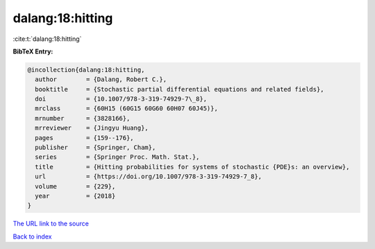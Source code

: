 dalang:18:hitting
=================

:cite:t:`dalang:18:hitting`

**BibTeX Entry:**

.. code-block:: bibtex

   @incollection{dalang:18:hitting,
     author        = {Dalang, Robert C.},
     booktitle     = {Stochastic partial differential equations and related fields},
     doi           = {10.1007/978-3-319-74929-7\_8},
     mrclass       = {60H15 (60G15 60G60 60H07 60J45)},
     mrnumber      = {3828166},
     mrreviewer    = {Jingyu Huang},
     pages         = {159--176},
     publisher     = {Springer, Cham},
     series        = {Springer Proc. Math. Stat.},
     title         = {Hitting probabilities for systems of stochastic {PDE}s: an overview},
     url           = {https://doi.org/10.1007/978-3-319-74929-7_8},
     volume        = {229},
     year          = {2018}
   }

`The URL link to the source <https://doi.org/10.1007/978-3-319-74929-7_8>`__


`Back to index <../By-Cite-Keys.html>`__

